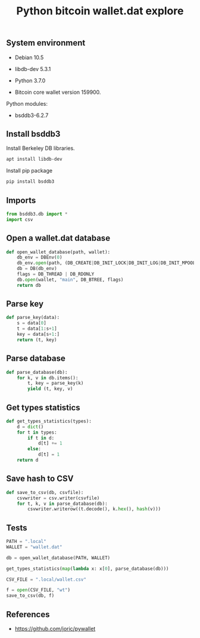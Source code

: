 #+TITLE: Python bitcoin wallet.dat explore
#+PROPERTY: header-args:sh :session *shell python-bitcoin-wallet-dat-explore sh* :results silent raw
#+PROPERTY: header-args:python :session *shell python-bitcoin-wallet-dat-explore python* :results silent raw
#+OPTIONS: ^:nil

** System environment

- Debian 10.5

- libdb-dev 5.3.1

- Python 3.7.0

- Bitcoin core wallet version 159900.

Python modules:

- bsddb3-6.2.7

** Install bsddb3

Install Berkeley DB libraries.

#+BEGIN_SRC sh
apt install libdb-dev
#+END_SRC

Install pip package

#+BEGIN_SRC sh
pip install bsddb3
#+END_SRC

** Imports

#+BEGIN_SRC python
from bsddb3.db import *
import csv
#+END_SRC

** Open a wallet.dat database

#+BEGIN_SRC python
def open_wallet_database(path, wallet):
    db_env = DBEnv(0)
    db_env.open(path, (DB_CREATE|DB_INIT_LOCK|DB_INIT_LOG|DB_INIT_MPOOL|DB_INIT_TXN|DB_THREAD|DB_RECOVER))
    db = DB(db_env)
    flags = DB_THREAD | DB_RDONLY
    db.open(wallet, "main", DB_BTREE, flags)
    return db
#+END_SRC

** Parse key

#+BEGIN_SRC python
def parse_key(data):
    s = data[0]
    t = data[1:s+1]
    key = data[s+1:]
    return (t, key)
#+END_SRC

** Parse database

#+BEGIN_SRC python
def parse_database(db):
    for k, v in db.items():
        t, key = parse_key(k)
        yield (t, key, v)
#+END_SRC

** Get types statistics

#+BEGIN_SRC python
def get_types_statistics(types):
    d = dict()
    for t in types:
        if t in d:
            d[t] += 1
        else:
            d[t] = 1
    return d
#+END_SRC

** Save hash to CSV

#+BEGIN_SRC python
def save_to_csv(db, csvfile):
    csvwriter = csv.writer(csvfile)
    for t, k, v in parse_database(db):
        csvwriter.writerow((t.decode(), k.hex(), hash(v)))
#+END_SRC

** Tests

#+BEGIN_SRC python
PATH = ".local"
WALLET = "wallet.dat"
#+END_SRC

#+BEGIN_SRC python
db = open_wallet_database(PATH, WALLET)
#+END_SRC

#+BEGIN_SRC python
get_types_statistics(map(lambda x: x[0], parse_database(db)))
#+END_SRC

#+BEGIN_SRC python
CSV_FILE = ".local/wallet.csv"
#+END_SRC

#+BEGIN_SRC python
f = open(CSV_FILE, "wt")
save_to_csv(db, f)
#+END_SRC

** References

- https://github.com/joric/pywallet
